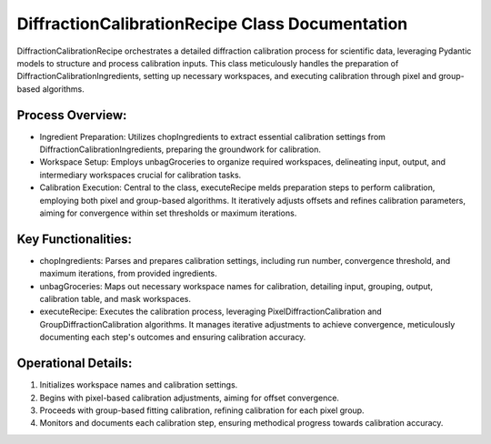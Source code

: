 DiffractionCalibrationRecipe Class Documentation
================================================

DiffractionCalibrationRecipe orchestrates a detailed diffraction calibration process
for scientific data, leveraging Pydantic models to structure and process calibration
inputs. This class meticulously handles the preparation of DiffractionCalibrationIngredients,
setting up necessary workspaces, and executing calibration through pixel and group-based
algorithms.


Process Overview:
-----------------

- Ingredient Preparation: Utilizes chopIngredients to extract essential calibration settings
  from DiffractionCalibrationIngredients, preparing the groundwork for calibration.

- Workspace Setup: Employs unbagGroceries to organize required workspaces, delineating input,
  output, and intermediary workspaces crucial for calibration tasks.

- Calibration Execution: Central to the class, executeRecipe melds preparation steps to perform
  calibration, employing both pixel and group-based algorithms. It iteratively adjusts offsets
  and refines calibration parameters, aiming for convergence within set thresholds or maximum
  iterations.


Key Functionalities:
--------------------

- chopIngredients: Parses and prepares calibration settings, including run number, convergence
  threshold, and maximum iterations, from provided ingredients.

- unbagGroceries: Maps out necessary workspace names for calibration, detailing input, grouping,
  output, calibration table, and mask workspaces.

- executeRecipe: Executes the calibration process, leveraging PixelDiffractionCalibration and
  GroupDiffractionCalibration algorithms. It manages iterative adjustments to achieve convergence,
  meticulously documenting each step's outcomes and ensuring calibration accuracy.


Operational Details:
--------------------

1. Initializes workspace names and calibration settings.
2. Begins with pixel-based calibration adjustments, aiming for offset convergence.
3. Proceeds with group-based fitting calibration, refining calibration for each pixel group.
4. Monitors and documents each calibration step, ensuring methodical progress towards calibration accuracy.
